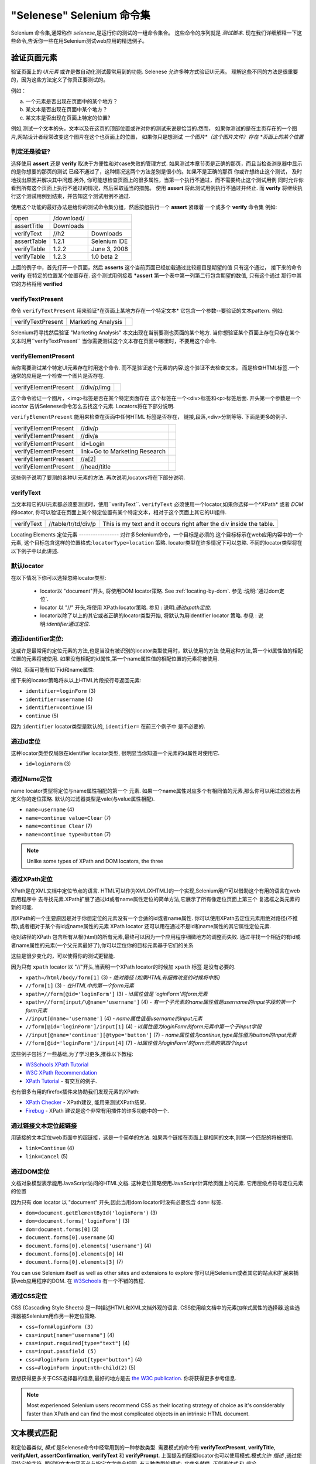 "Selenese" Selenium 命令集
=============================

.. _第四章:

Selenium 命令集,通常称作 *selenese*,是运行你的测试的一组命令集合。
这些命令的序列就是 *测试脚本*.
现在我们详细解释一下这些命令,告诉你一些在用Selenium测试web应用的精选例子。


验证页面元素
------------------------
验证页面上的 *UI元素* 或许是做自动化测试最常用到的功能.
Selenese 允许多种方式验证UI元素。
理解这些不同的方法是很重要的，因为这些方法定义了你真正要测试的。

例如：

a) 一个元素是否出现在页面中的某个地方？
b) 某文本是否出现在页面中某个地方？
c) 某文本是否出现在页面上特定的位置?

例如,测试一个文本的头，文本以及在这页的顶部位置或许对你的测试来说是恰当的.然而，
如果你测试的是在主页存在的一个图片,网站设计者经常改变这个图片在这个也页面上的位置，
如果你只是想测试 *一个图片*（这个图片文件）存在 *页面上的某个位置*
   
   
判定还是验证?
~~~~~~~~~~~~~~~~~~~~~~~~~~
选择使用 **assert** 还是 **verify** 取决于方便性和对case失败的管理方式.
如果测试本章节页是正确的那页，而且当检查浏览器中显示的是你想要的那页的测试 
已经不通过了，这种情况这两个方法差别是很小的。如果不是正确的那页
你或许想终止这个测试， 
及时地找出原因并解决其中问题.另外,
你可能想检查页面上的很多属性，当第一个执行不通过，而不需要终止这个测试用例 
同时允许你看到所有这个页面上执行不通过的情况，然后采取适当的措施。 
使用 **assert** 将此测试用例执行不通过并终止. 
而 **verify** 将继续执行这个测试用例到结束，并告知这个测试用例不通过. 

使用这个功能的最好办法是给你的测试命令集分组，然后按组执行一个 **assert** 紧跟着
一个或多个 **verify** 命令集
例如:

============    ==========  ============
open            /download/      
assertTitle     Downloads       
verifyText      //h2        Downloads       
assertTable     1.2.1       Selenium IDE    
verifyTable     1.2.2       June 3, 2008    
verifyTable     1.2.3       1.0 beta 2      
============    ==========  ============

上面的例子中，首先打开一个页面，然后 **asserts** 这个当前页面已经加载通过比较题目是期望的值
只有这个通过，
接下来的命令 **verify** 在特定的位置某个位置存在.
这个测试用例接着 ***assert** 第一个表中第一列第二行包含期望的数值,
只有这个通过
那行中其它的方格将用 **verified**


verifyTextPresent
~~~~~~~~~~~~~~~~~
命令 ``verifyTextPresent`` 用来验证*在页面上某地方存在一个特定文本*
它包含一个参数--要验证的文本pattern.
例如:

=================   ==================   ============
verifyTextPresent   Marketing Analysis 
=================   ==================   ============

Selenium将寻找然后验证 "Marketing Analysis" 本文出现在当前要测也页面的某个地方.
当你想验证某个页面上存在只存在某个文本时用``verifyTextPresent``
当你需要测试这个文本存在页面中哪里时，不要用这个命令.

verifyElementPresent
~~~~~~~~~~~~~~~~~~~~
当你需要测试某个特定UI元素存在时用这个命令.
而不是验证这个元素的内容.这个验证不去检查文本，
而是检查HTML标签.一个通常的应用是一个检查一个图片是否存在.

====================   ==================   ============
verifyElementPresent   //div/p/img               
====================   ==================   ============
   
这个命令验证一个图片，<img>标签是否在某个特定页面存在
这个标签在一个<div>标签和<p>标签后面.
开头第一个参数是一个 *locator* 告诉Selenese命令怎么去找这个元素.
Locators将在下部分说明.

``verifyElementPresent`` 能用来检查在页面中任何HTML 标签是否存在，
链接,段落,<div>分割等等.
下面是更多的例子.

====================   ==============================   ============
verifyElementPresent   //div/p 
verifyElementPresent   //div/a               
verifyElementPresent   id=Login
verifyElementPresent   link=Go to Marketing Research               
verifyElementPresent   //a[2]
verifyElementPresent   //head/title
====================   ==============================   ============

这些例子说明了要测的各种UI元素的方法.
再次说明,locators将在下部分说明.

verifyText
~~~~~~~~~~
.. TODO mam-p:  Why the parenthetical limitation on locator type below?  The locator could also be name=, id=, identifier=, etc.

当文本和它的UI元素都必须要测试时，使用``verifyText``.
``verifyText`` 必须使用一个locator,如果你选择一个*XPath* 或者 *DOM* 的locator,
你可以验证在页面上某个特定位置有某个特定文本，相对于这个页面上其它的UI组件.


==========   ===================    ===================================================================
verifyText   //table/tr/td/div/p    This is my text and it occurs right after the div inside the table.
==========   ===================    ===================================================================


.. _locators-section:

Locating Elements 
定位元素
-----------------
对许多Selenium命令，一个目标是必须的.这个目标标示在web应用内容中的一个元素,
这个目标包含这样的位置格式:``locatorType=location`` 策略.
locator类型在许多情况下可以忽略.
不同的locator类型将在以下例子中以此讲述.

.. Santi: I really liked how this section was taken. But I found that most of
   the locator strategies repeat the same HTML fragment over a over. Couldn't
   we put A example HTML code before starting with each strategie and then use
   that one on all of them?

默认locator
~~~~~~~~~~~~~~~~
在以下情况下你可以选择忽略locator类型:
 
 - locator以 "document"开头, 将使用DOM locator策略.
   See :ref:`locating-by-dom`.
   参见 :说明:`通过dom定位`.

 - locator 以 "//" 开头,将使用 XPath locator策略.
   参见 : 说明:`通过xpath定位`.

 - locator以除了以上的其它或者正确的locator类型开始,
   将默认为用identifier locator 策略. 
   参见 : 说明:`identifier通过定位`.

.. _通过identifier定位:

通过identifier定位:
~~~~~~~~~~~~~~~~~~~~~~
这或许是最常用的定位元素的方法,也是当没有被识别的locator类型使用时，默认使用的方法
使用这种方法,第一个id属性值的相配位置的元素将被使用.
如果没有相配的id属性,第一个name属性值的相配位置的元素将被使用.

例如, 页面可能有如下id和name属性:
           
.. code-block:: html
  :linenos:

  <html>
   <body>
    <form id="loginForm">
     <input name="username" type="text" />
     <input name="password" type="password" />
     <input name="continue" type="submit" value="Login" />
    </form>
   </body>
  <html>

接下来的locator策略将从以上HTML片段按行号返回元素:

- ``identifier=loginForm`` (3)
- ``identifier=username`` (4)
- ``identifier=continue`` (5)
- ``continue`` (5)

因为 ``identifier`` locator类型是默认的,  ``identifier=`` 在前三个例子中 
是不必要的.

通过Id定位
~~~~~~~~~~~~~~
这种locator类型仅局限在identifier locator类型,
很明显当你知道一个元素的id属性时使用它.

.. code-block:: html
  :linenos:
  
   <html>
    <body>
     <form id="loginForm">
      <input name="username" type="text" />
      <input name="password" type="password" />
      <input name="continue" type="submit" value="Login" />
      <input name="continue" type="button" value="Clear" />
     </form>
    </body>
   <html>

- ``id=loginForm`` (3)

通过Name定位
~~~~~~~~~~~~~~~~
name locator类型将定位与name属性相配的第一个 元素.
如果一个name属性对应多个有相同值的元素,那么你可以用过滤器去再定义你的定位策略.
默认的过滤器类型是vale(与value属性相配).

.. code-block:: html
  :linenos:
  
   <html>
    <body>
     <form id="loginForm">
      <input name="username" type="text" />
      <input name="password" type="password" />
      <input name="continue" type="submit" value="Login" />
      <input name="continue" type="button" value="Clear" />
     </form>
   </body>
   <html>

- ``name=username`` (4)
- ``name=continue value=Clear`` (7)
- ``name=continue Clear`` (7)
- ``name=continue type=button`` (7)

.. note:: Unlike some types of XPath and DOM locators, the three
.. 注释:: 不像XPah和DOM locator类型,以上三种locator类型允许Selenium测试在
   types of locators above allow Selenium to test a UI element independent 
   页面上位置独立的UI元素.所以如果页面架构和组织方式改变了,这个测试
   将仍然通过.不管你是希望还是不希望页面结构变化，你都要进行测试.
   web设计者频繁改变页面的情况,但它的功能必须迭代测试.
   测试通过id和name属性或者通过任何HTML属性，变得非常重要.

.. _locating-by-xpath:
.. _通过xpath定位:

通过XPath定位
~~~~~~~~~~~~~~~~~
XPath是在XML文档中定位节点的语言.
HTML可以作为XML(XHTML)的一个实现,Selenium用户可以借助这个有用的语言在web应用程序中
去寻找元素.XPath扩展了通过id或者name属性定位的简单方法,它展示了所有像定位页面上第三个
复选框之类元素的新的可能.

.. Dave: 是否有必要指出对XPath支持的不同(本地Firefox,用Google AJAXSLT或者在IE的新方法)?
   可能是即使需要的话也是一个高级话题，

用XPath的一个主要原因是对于你想定位的元素没有一个合适的id或者name属性.
你可以使用XPath去定位元素用绝对路径(不推荐),或者相对于某个有id或name属性的元素
XPath locator 还可以用在通过不是id和name属性的其它属性定位元素.

绝对路径的XPath 包含所有从根(html)的所有元素,最终可以因为一个应用程序细微地方的调整而失败.
通过寻找一个相近的有id或者name属性的元素(一个父元素最好了),你可以定位你的目标元素基于它们的关系

这些是很少变化的，可以使得你的测试更智能.

因为只有 ``xpath`` locator 以 "//"开头,当表明一个XPath locator的时候加 ``xpath`` 标签
是没有必要的.

.. code-block:: html
  :linenos:
  
   <html>
    <body>
     <form id="loginForm">
      <input name="username" type="text" />
      <input name="password" type="password" />
      <input name="continue" type="submit" value="Login" />
      <input name="continue" type="button" value="Clear" />
     </form>
   </body>
   <html>

.. TODO: mam-p:  Is the fourth example below correct?
.. TODO: mam-p:下面第四个例子正确吗?
- ``xpath=/html/body/form[1]`` (3) - *绝对路径 (如果HTML有细微改变的时候将中断)*
- ``//form[1]`` (3) - *在HTML中的第一个form元素*
- ``xpath=//form[@id='loginForm']`` (3) - *id属性值是 'oginForm'的form元素*
- ``xpath=//form[input/\@name='username']`` (4) - *有一个子元素的name属性值是username的input字段的第一个form元素*
- ``//input[@name='username']`` (4) - *name属性值是username的input元素*
- ``//form[@id='loginForm']/input[1]`` (4) - *id属性值为loginFomr的form元素中第一个子input字段*
- ``//input[@name='continue'][@type='button']`` (7) - *name属性值为continue,type属性值为button的Input元素*
- ``//form[@id='loginForm']/input[4]`` (7) - *id属性值为loginForm'的form元素的第四个input*

这些例子包括了一些基础,为了学习更多,推荐以下教程:

* `W3Schools XPath Tutorial <http://www.w3schools.com/Xpath/>`_ 
* `W3C XPath Recommendation <http://www.w3.org/TR/xpath>`_
* `XPath Tutorial 
  <http://www.zvon.org/xxl/XPathTutorial/General/examples.html>`_ 
  - 有交互的例子. 

也有很多有用的firefox插件来协助我们发现元素的XPath:

* `XPath Checker 
  <https://addons.mozilla.org/en-US/firefox/addon/1095?id=1095>`_ - XPath建议,
  能用来测试XPath结果. 
* `Firebug <https://addons.mozilla.org/en-US/firefox/addon/1843>`_ -  XPath 
  建议是这个非常有用插件的许多功能中的一个.

通过链接文本定位超链接
~~~~~~~~~~~~~~~~~~~~~~~~~~~~~~~~

.. TODO: mam-p:  Users often are unaware that a link locator is a pattern, 
   not just a string.  So, I think we need an example here that necessitates 
   a link=regexp:pattern locator in the test case.

用链接的文本定位web页面中的超链接，这是一个简单的方法.
如果两个链接在页面上是相同的文本,则第一个匹配的将被使用.

.. code-block:: html
  :linenos:

  <html>
   <body>
    <p>Are you sure you want to do this?</p>
    <a href="continue.html">Continue</a> 
    <a href="cancel.html">Cancel</a>
  </body>
  <html>

- ``link=Continue`` (4)
- ``link=Cancel`` (5)

.. _通过dom定位:

通过DOM定位
~~~~~~~~~~~~~~~

文档对象模型表示能用JavaScript访问的HTML文档.
这种定位策略使用JavaScript计算给页面上的元素.
它用层级点符号定位元素的位置

因为只有 ``dom`` locator 以  "document" 开头,因此当用dom locator时没有必要包含 ``dom=`` 
标签.

.. code-block:: html
  :linenos:

   <html>
    <body>
     <form id="loginForm">
      <input name="username" type="text" />
      <input name="password" type="password" />
      <input name="continue" type="submit" value="Login" />
      <input name="continue" type="button" value="Clear" />
     </form>
   </body>
   <html>

- ``dom=document.getElementById('loginForm')`` (3)
- ``dom=document.forms['loginForm']`` (3)
- ``dom=document.forms[0]`` (3)
- ``document.forms[0].username`` (4)
- ``document.forms[0].elements['username']`` (4)
- ``document.forms[0].elements[0]`` (4)
- ``document.forms[0].elements[3]`` (7)

You can use Selenium itself as well as other sites and extensions to explore
你可以用Selenium或者其它的站点和扩展来捕获web应用程序的DOM.
在 `W3Schools
<http://www.w3schools.com/HTMLDOM/dom_reference.asp>`_  有一个不错的教程. 

通过CSS定位
~~~~~~~~~~~~~~~

CSS (Cascading Style Sheets) 是一种描述HTML和XML文档外观的语言.
CSS使用给文档中的元素加样式属性的选择器.这些选择器被Selenium用作另一种定位策略.

.. code-block:: html
  :linenos:

   <html>
    <body>
     <form id="loginForm">
      <input class="required" name="username" type="text" />
      <input class="required passfield" name="password" type="password" />
      <input name="continue" type="submit" value="Login" />
      <input name="continue" type="button" value="Clear" />
     </form>
   </body>
   <html>

- ``css=form#loginForm (3)``
- ``css=input[name="username"]`` (4)
- ``css=input.required[type="text"]`` (4)
- ``css=input.passfield (5)``
- ``css=#loginForm input[type="button"]`` (4)
- ``css=#loginForm input:nth-child(2)`` (5)

要想获得更多关于CSS选择器的信息,最好的地方是去 `the W3C
publication <http://www.w3.org/TR/css3-selectors/>`_.  你将获得更多参考信息.

.. note:: Most experienced Selenium users recommend CSS as their locating
   strategy of choice as it's considerably faster than XPath and can find the 
   most complicated objects in an intrinsic HTML document.
.. 注释:: 有经验的Selenium用户建议使用CSS作为他们定位策略的一种选择,因为它比
   XPath快速,而且在HTML文档中能找到很多复杂的对象.

.. _模式部分:      

文本模式匹配
----------------------

和定位器类似, *模式*  是Selenese命令中经常用到的一种参数类型.
需要模式的命令有:**verifyTextPresent**, **verifyTitle**, **verifyAlert**, 
**assertConfirmation**, **verifyText** 和 **verifyPrompt**.  
上面提及的链接locator也可以使用模式.模式允许 *描述* ,通过使用特定的字符,
期望的文本内容不必与指定文字完全相同.
有三种类型的模式: *文件名替换*, *正则表达式* 和 *完全*.

文件名替换模式
~~~~~~~~~~~~~~~~~

很多人熟悉文件名替换，因为它用在DOS或者Unix/Linux命令行的文件名扩展,像
``ls *.c`` 命令.
在这种情况下,文件名替换被用来显示所有以 ``.c`` 扩展的所有在当前目录下的文件.
文件名替换用处非常有限.
只有两个特殊字符在Selenium实现中被支持:

    **\*** 翻译为 "匹配所有," 如下,空,单个字符,或者多个字符.
    **[ ]** (*字符类*) 翻译为 "匹配在方括号里面的任何单个字符.",
    破折号(连字符)可以作为一种简写方式,来指定一个范围内的字符(这些字符在ASCII字符集中连续),
    以下几个例子可以清楚的说明字符类的功能.

    ``[aeiou]`` 匹配任意小写的vowel字符中的一个

    ``[0-9]`` 匹配任意一个数字

    ``[a-zA-Z0-9]`` 匹配任意字母和数字字符

在很多其它环境中,文件名替换包括第三个特殊字符 **?**.
但Selenium 文件名替换只支持星号和字符类.

在Selenese命令中指定文件名替换模式参数,需要加一个 **glob:** 标签前缀.
但是，因为文件名替换模式是默认的,所以你也可以省略掉这个标签而特指模式本身.

以下例子是用文件名替换模式的两个命令.实际的在页面上被测的链接文本是 
"Film/Television Department";通过使用一个模式而不是完全的文本, **click**
命令将起作用，即使这个文本变为 "Film & Television Department" 或者
"Film and Television Department".
文件名替换模式的星号将匹配在字 "Film" 和字 "Television"之间的 "任意的或空的" .

===========   ====================================    ========
click         link=glob:Film*Television Department
verifyTitle   glob:\*Film\*Television\*
===========   ====================================    ========

通过点击链接 "De Anza Film And Television Department - Menu"得到页面标题.
通过一个模式而不是完全的文本,只要两个字"Film" 和 "Television"在页面标题的任何位置,
命令 ``verifyTitle`` 将会通过.例如,当这页的标题缩短为"Film & Television Department,"
这个测试仍然通过.用一个模式用于链接和测试链接是否工作的简单的测试
(正如上面 ``verifyTitle`` 做的) 能有效的减少这类测试的维护成本.

正则表达式
~~~~~~~~~~~~~~~~~~~~~~~~~~~

*正则表达* 模式是Selenese支持的三类模式中功能最强的.
正则表达式在大多高级编程语言中支持,许多文本编辑器以及很多工具,包括
Linux/Unix的命令行工具 **grep**, **sed**和**awk** 也支持.
在Selenese中,正则表达式允许用户完成许多非常复杂的任务.
例如,假设你的测试需要测试确保一个特定表格内只包含数字.
``regexp: [0-9]+`` 是一个匹配任何长度数字的简短模式.

Selenese的文件名替换模式只支持 **\*** 和 **[ ]** (字符类)功能.
Selenese正则表达式提供在JavaScript存在的特定字符集范围.
以下是这些特殊字符集的一个子集.

=============     ======================================================================
    PATTERN            MATCH
=============     ======================================================================
   .              任意单字符
   [ ]            字符类: 位于括号内的任意字符 
   \*             量词: 0个或多个前面的字符(或组)
   \+             量词: 1个或多个前面的字符(或组)
   ?              量词: 0个或1个前面的字符(或组)
   {1,5}          量词: 1个到5个前面的字符(或组)
   \|             可选: 左边字符/组或右边字符/组
   ( )            分组：往往交替使用和/或量词
=============     ======================================================================

正则表达式在Selenese中需要以 ``regexp:`` 或 ``regexpi:`` 作前缀.  
前面这个是区分大小写的;后面这个不区分大小写.

很多例子将帮助你清晰地来了解正则表达式在Selenese是如何使用的.
第一个或许是最经常用到的正则表达式--**.\***("星号").
这两个字符序列翻译为 "0个或者多个字符"或者更简单的 "有或者没有"
它和一个字符的文件名替换模式 **\** (单个星号).

===========   =======================================    ========
click         link=regexp:Film.*Television Department
verifyTitle   regexp:.\*Film.\*Television.\*
===========   =======================================    ========

上面这个例子和之前用文件名替换模式用于同一个测试的实现的功能相同.
唯一的不同是前缀(**regexp:** 而不是 **glob:**) 和 "有或者没有"模式(
**.\*** 而不是 **\***).

下面这些更复杂些的测试例子是yahoo! 天气页导航, Alaska日出的信息:

==================  ===============================================    ========
open                http://weather.yahoo.com/forecast/USAK0012.html
verifyTextPresent   regexp:Sunrise: \*[0-9]{1,2}:[0-9]{2} [ap]m
==================  ===============================================    ========

让我们测试以上正则表达式一个时间:

==============   ====================================================
``Sunrise: *``   字符串 **Sunrise:** 后一个或者多个空格
``[0-9]{1,2}``   1个或者2个数字(一天中的小时)
``:``            字符 **:** (不涉及特殊字符)
``[0-9]{2}``     2个数字(分钟) 跟着1个空格
``[ap]m``        "a" 或者 "p" 跟着1个 "m" (am 或者 pm)
==============   ====================================================

完整模式
~~~~~~~~~~~~~~

Selenium 模式的 **完整** 类型用处比较有限.
它完全没有特殊字符.所以,如果想找一个真实的星号字符(这个字符对文件名替换和正则表达式
来说是特殊的), **完整** 模式是一个办法.例如,如果想选择在下拉框中的含有 "Real \*" 
的一个标签,下面的代码将可以或者不可以.在 ``glob:Real *`` 模式中的星号将匹配所有或者没有.
所以,如果在前面有个"Real Numbers,"标签的选择项.它将选择这个而不是 "Real \*"项.

===========   ====================================    =============
select        //select                                glob:Real \*
===========   ====================================    =============

为了确保"Real \*"项被选中, ``exact:`` 前缀将被用来产生一个 **完整** 模式如下:

===========   ====================================    =============
select        //select                                exact:Real \*
===========   ====================================    =============

但通过在正则表达式对星号转义,也可以达到同样的效果:
 
===========   ====================================    ================
select        //select                                regexp:Real \\\*
===========   ====================================    ================

大多数的测试员很少在字符集内部(文件名替换模式中的字符类)找一个星号或者一组方括号.
因此,文件名替换模式和正则表达式模式对我们大多是人来说足够了.


"AndWait" 命令集

----------------------

一个命令和它的 *AndWait* 可选项的不同在于:一个普通的命令(例如, *click*) 将执行这
个动作，然后接着执行接下来的命令,而 *AndWait* 可选项(例如, *clickAndWait*) 将
告诉Selenium 执行这个命令后 **等待** 页面加载.

.. TODO: mam-p:  I don't believe the following is true, at least in Selenium-
   IDE.  Perhaps it is supposed to be true, but I don't think we should 
   misrepresent the current status. 

*AndWait* 可选项经常用在当这个动作导致浏览器导航到另个页面或者重新加载当前这个页面. 

当心，如果你用一个 *AndWait* 命令执行不是执行一个导航/刷新动作,你的这个测试将失败.
这是因为Selenium将 等待 *AndWait* 的时间去看任何导航或者刷新执行,导致Selenium抛出一个
超时异常.
 

计算序列和流程控制
---------------------------------------

当一个脚步执行的时候,这个脚本是依次执行的,一个命令接着另一个命令.

Selenese本身并不支持条件语句(if-else等) 或者循环语句(for, while等). 
许多有用的测试可以在没有流程控制的情况下执行.
然而,对一个动态内容的功能性测试来说，可能涉及多个页面，编程逻辑的情况是经常需要的.

当流程控制需要的时候,有三种选择:  

a) 用Selenium-RC执行脚本,一个客户端库象Java或者PHP去使用编程语言的流程控制功能.
b) 在脚本中用StoreEval命令,运行一个小的JavaScript片段.
c) 安装 `goto_sel_ide.js <http://51elliot.blogspot.com/2008/02/selenium-ide-goto.html>`_ 扩展.

大多数的测试员将导出测试脚本为一种使用Selenium-RC API(见Selenium-IDE章节)的编程语言文件.
然而,有些组织更乐于尽可能的从Selenium-IDE运行他们的脚本(比如,当他们运行这些脚本的人
是初级水平的或者缺乏编程经验的),如果你是这种情况,可以考虑JavaScript片段或者goto_sel_ide.js扩展.  

 
Store命令集和Selenium 变量
-------------------------------------
可以用Selenium变量存储常量在脚本的开始.
当连接一个data-driven设计的时候(后面的部分会讨论),Selenium 变量可以用来存储值,
这些值是你的测试测试程序通过命令行,或者另个程序，或者通过一个文件传入的. 
 
简单的 *store* 命令是许多存储命令中最基本的,它能用来在Selenium变量中存储一个常量值. 
它需要两个参数,要存储的文本值和selenium变量.   用标准的变量命名规则,即用数字和字母来命名你的
变量.

.. TODO: mam-p:  Why are we telling them the last sentence above?  Any 
   JavaScript identifiershould be okay, no?

=====   ===============   ========
store   paul@mysite.org   userName               
=====   ===============   ========

在你后面的脚本中,你或许想用你存储值的变量.或者变量的值，将这个变量用括号 ({})括在中间,
前面加一个美元符号标识.

==========  =======     ===========
verifyText  //div/p     ${userName}               
==========  =======     ===========

一个通常的变量用法是存储input字段的输入值.

====    ========     ===========
type    id=login     ${userName}               
====    ========     ===========

Selenium变量可以用在第一个或者第二个参数中,它被Selenium编译,优先于这个命令中任何其他行为.
Selenium变量还可以被用在一个locator表达式中.

等价的存储命令存在于每个验证和判定中.  以下是经常用到的存储命令.

storeElementPresent 
~~~~~~~~~~~~~~~~~~~
This corresponds to verifyElementPresent.  It simply stores a boolean value--"true" 
or "false"--depending on whether the UI element is found.

storeText 
~~~~~~~~~
StoreText corresponds to verifyText.  It uses a locater to identify specific 
page text.  The text, if found, is stored in the variable.  StoreText can be 
used to extract text from the page being tested.

storeEval 
~~~~~~~~~
This command takes a script as its 
first parameter.  Embedding JavaScript within Selenese is covered in the next section.
StoreEval allows the test to store the result of running the script in a variable.


JavaScript and Selenese Parameters
----------------------------------
JavaScript can be used with two types of Selenese parameters--**script**
and non-script (usually expressions).  In most cases, you'll want to access 
and/or manipulate a test case variable inside the JavaScript snippet used as 
a Selenese parameter.  All variables created in your test case are stored in 
a JavaScript *associative array*.  An associative array has string indexes 
rather than sequential numeric indexes.  The associative array containing 
your test case's variables is named **storedVars**.  Whenever you wish to 
access or manipulate a variable within a JavaScript snippet, you must refer 
to it as **storedVars['yourVariableName']**.

JavaScript Usage with Script Parameters  
~~~~~~~~~~~~~~~~~~~~~~~~~~~~~~~~~~~~~~~
Several Selenese commands specify a **script** parameter including
**assertEval**, **verifyEval**, **storeEval**, and **waitForEval**.
These parameters require no special syntax.  A Selenium-IDE
user would simply place a snippet of JavaScript code into
the  appropriate field, normally the **Target** field (because
a **script** parameter is normally the first or only parameter).

The example below illustrates how a JavaScript snippet
can be used to perform a simple numerical calculation:

===============    ============================================   ===========
store              10                                             hits
storeXpathCount    //blockquote                                   blockquotes
storeEval          storedVars['hits']-storedVars['blockquotes']   paragraphs
===============    ============================================   ===========

This next example illustrates how a JavaScript snippet can include calls to 
methods, in this case the JavaScript String object's ``toUpperCase`` method 
and ``toLowerCase`` method.  

===============    ============================================   ===========
store              Edith Wharton                                  name
storeEval          storedVars['name'].toUpperCase()               uc
storeEval          storedVars['name'].toLowerCase()               lc
===============    ============================================   ===========

JavaScript Usage with Non-Script Parameters  
~~~~~~~~~~~~~~~~~~~~~~~~~~~~~~~~~~~~~~~~~~~

JavaScript can also be used to help generate values for parameters, even
when the parameter is not specified to be of type **script**.  
However, in this case, special syntax is required--the JavaScript
snippet must be enclosed inside curly braces and preceded by the
label ``javascript``, as in ``javascript {*yourCodeHere*}``.
Below is an example in which the ``type`` command's second parameter 
``value`` is generated via JavaScript code using this special syntax:

===============    ============================================   ===========
store              league of nations                              searchString
type               q                                              javascript{storedVars['searchString'].toUpperCase()}
===============    ============================================   ===========

*echo* - The Selenese Print Command
------------------------------------
Selenese has a simple command that allows you to print text to your test's 
output.  This is useful for providing informational progress notes in your 
test which display on the console as your test is running.  These notes also can be 
used to provide context within your test result reports, which can be useful 
for finding where a defect exists on a page in the event your test finds a 
problem.  Finally, echo statements can be used to print the contents of 
Selenium variables.

=====   ========================   ========
echo    Testing page footer now.    
echo    Username is ${userName}                 
=====   ========================   ========


Alerts, Popups, and Multiple Windows
------------------------------------
*This section is not yet developed.*

.. Paul: This is an important area, people are constantly asking about this 
   on the forums.

AJAX and waitFor Commands
-------------------------

*This section is not yet developed.*

Many applications use AJAX for dynamic and animated functionality making 
testing of AJAX behavior often a basic testing requirement.

*This section is not yet developed.*



